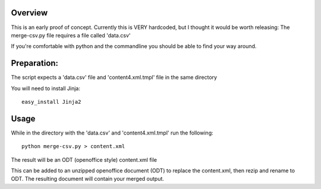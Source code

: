 Overview
-------------
This is an early proof of concept.
Currently this is VERY hardcoded, but I thought it would be worth releasing:
The merge-csv.py file requires a file called 'data.csv'

If you're comfortable with python and the commandline you should be able to find your way around.

Preparation:
--------------
The script expects a 'data.csv' file and 'content4.xml.tmpl' file in the same directory

You will need to install Jinja::

   easy_install Jinja2

Usage
----------
While in the directory with the 'data.csv' and 'content4.xml.tmpl' run the following::

   python merge-csv.py > content.xml

The result will be an ODT (openoffice style) content.xml file

This can be added to an unzipped openoffice document (ODT) to replace the content.xml, then rezip and rename to ODT. The resulting document will contain your merged output.

